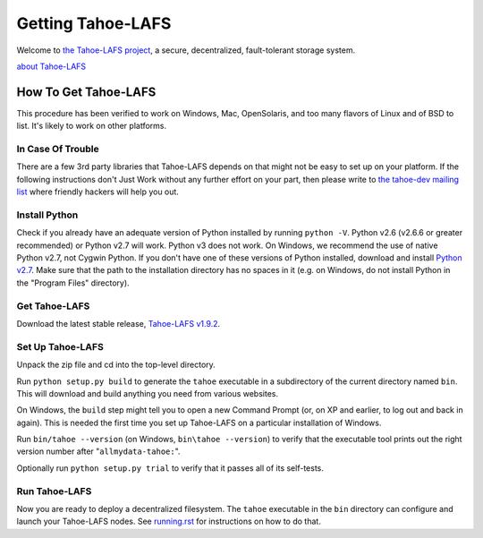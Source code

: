 ﻿
==================
Getting Tahoe-LAFS
==================

Welcome to `the Tahoe-LAFS project`_, a secure, decentralized, fault-tolerant
storage system.

`about Tahoe-LAFS <about.rst>`__

.. _the Tahoe-LAFS project: https://tahoe-lafs.org

How To Get Tahoe-LAFS
=====================

This procedure has been verified to work on Windows, Mac, OpenSolaris, and
too many flavors of Linux and of BSD to list. It's likely to work on other
platforms.

In Case Of Trouble
------------------

There are a few 3rd party libraries that Tahoe-LAFS depends on that might not
be easy to set up on your platform. If the following instructions don't Just
Work without any further effort on your part, then please write to `the
tahoe-dev mailing list`_ where friendly hackers will help you out.

.. _the tahoe-dev mailing list: https://tahoe-lafs.org/cgi-bin/mailman/listinfo/tahoe-dev

Install Python
--------------

Check if you already have an adequate version of Python installed by running
``python -V``. Python v2.6 (v2.6.6 or greater recommended) or Python v2.7 will
work. Python v3 does not work. On Windows, we recommend the use of native
Python v2.7, not Cygwin Python. If you don't have one of these versions of
Python installed, download and install `Python v2.7`_. Make sure that the path
to the installation directory has no spaces in it (e.g. on Windows, do not
install Python in the "Program Files" directory).

.. _Python v2.7: http://www.python.org/download/releases/2.7.4/

Get Tahoe-LAFS
--------------

Download the latest stable release, `Tahoe-LAFS v1.9.2`_.

.. _Tahoe-LAFS v1.9.2: https://tahoe-lafs.org/source/tahoe-lafs/releases/allmydata-tahoe-1.9.2.zip

Set Up Tahoe-LAFS
-----------------

Unpack the zip file and cd into the top-level directory.

Run ``python setup.py build`` to generate the ``tahoe`` executable in a
subdirectory of the current directory named ``bin``. This will download and
build anything you need from various websites.

On Windows, the ``build`` step might tell you to open a new Command Prompt
(or, on XP and earlier, to log out and back in again). This is needed the
first time you set up Tahoe-LAFS on a particular installation of Windows.

Run ``bin/tahoe --version`` (on Windows, ``bin\tahoe --version``) to verify
that the executable tool prints out the right version number after
"``allmydata-tahoe:``".

Optionally run ``python setup.py trial`` to verify that it passes all of its
self-tests.

Run Tahoe-LAFS
--------------

Now you are ready to deploy a decentralized filesystem. The ``tahoe``
executable in the ``bin`` directory can configure and launch your Tahoe-LAFS
nodes. See `<running.rst>`__ for instructions on how to do that.
